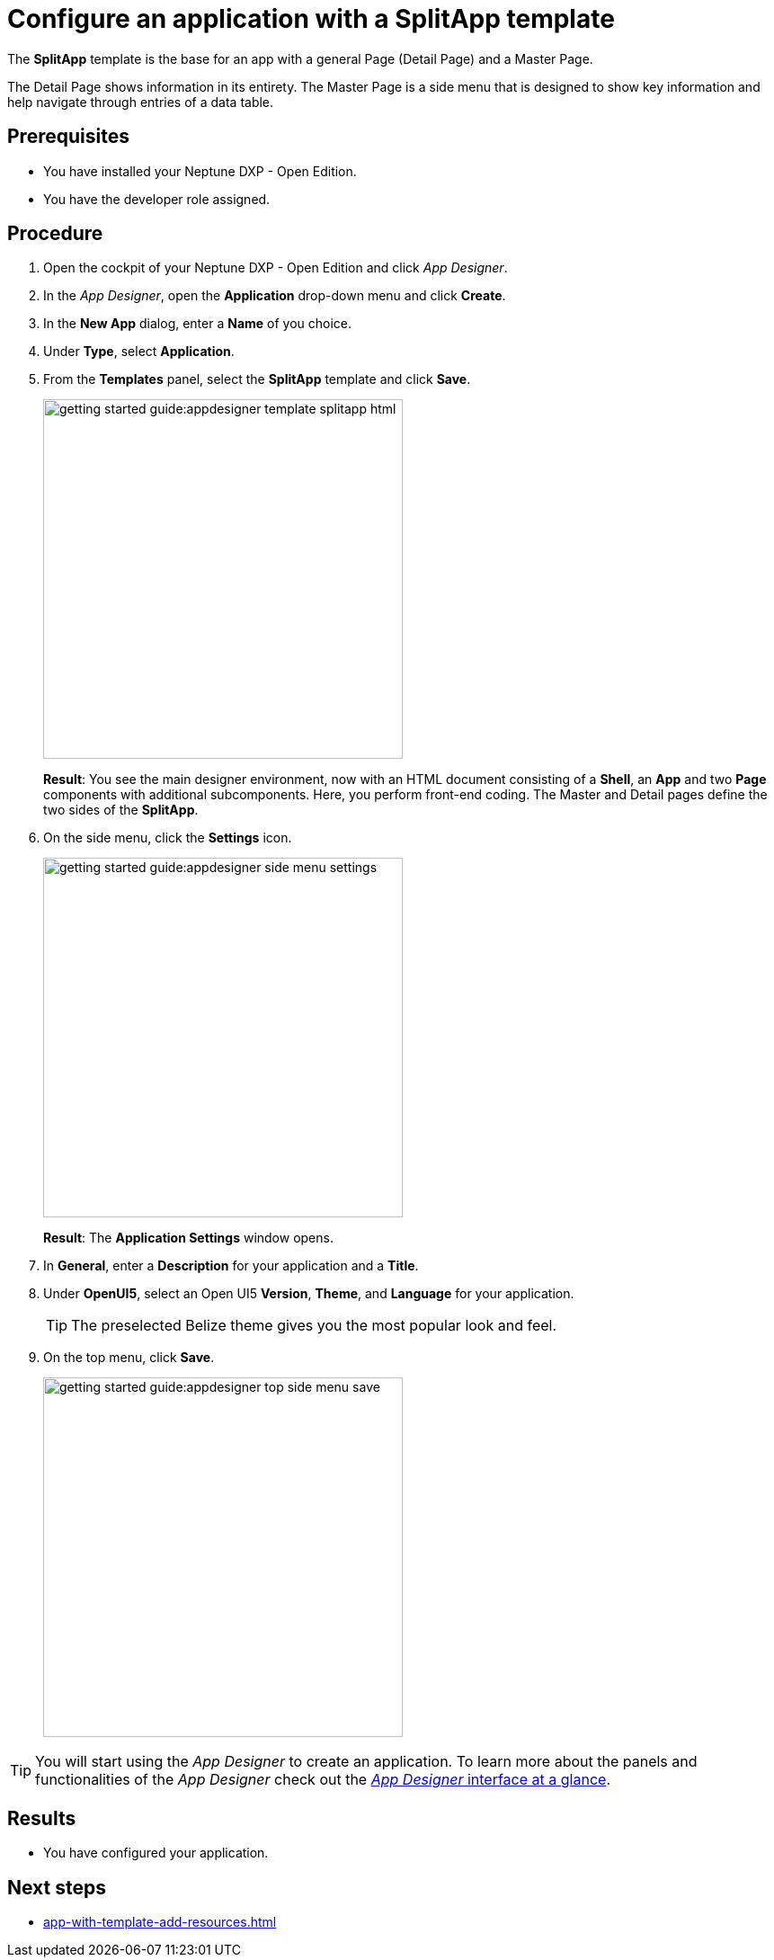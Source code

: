 = Configure an application with a SplitApp template

The *SplitApp* template is the base for an app with a general Page (Detail Page) and a Master Page.

The Detail Page shows information in its entirety.
The Master Page is a side menu that is designed to show key information and help navigate through entries of a data table.

//@Neptune: assumption, please check.
//Neptune@Parson: Mostly used like that, but can hold anything. Just a usual page.

== Prerequisites

* You have installed your Neptune DXP - Open Edition.
* You have the developer role assigned.

== Procedure

. Open the cockpit of your Neptune DXP - Open Edition and click _App Designer_.
. In the _App Designer_, open the *Application* drop-down menu and click *Create*.
. In the *New App* dialog, enter a *Name* of you choice.
. Under *Type*, select *Application*.
. From the *Templates* panel, select the *SplitApp* template and click *Save*.
+
image::getting-started-guide:appdesigner-template-splitapp-html.png[width=400]
+
*Result*: You see the main designer environment, now with an  HTML document consisting of a *Shell*, an *App* and two *Page* components with additional subcomponents.
Here, you perform front-end coding. The Master and Detail pages define the two sides of the *SplitApp*.
. On the side menu, click the *Settings* icon.
+
image::getting-started-guide:appdesigner-side-menu-settings.png[width=400]
+
*Result*: The *Application Settings* window opens.
+
. In *General*, enter a *Description* for your application and a *Title*.
//@Neptune: Where does this appear? Is it visible to the user of the application or the devs only?
//Neptune@Parson:Answered in app from scratch
. Under *OpenUI5*, select an Open UI5 *Version*, *Theme*, and *Language* for your application.

+
TIP: The preselected Belize theme gives you the most popular look and feel.
. On the top menu, click *Save*.
+
image::getting-started-guide:appdesigner-top-side-menu-save.png[width=400]


TIP: You will start using the _App Designer_ to create an application.
To learn more about the panels and functionalities of the _App Designer_ check out the xref:appdesigner-at-a-glance.adoc[_App Designer_ interface at a glance].


== Results

* You have configured your application.

== Next steps

* xref:app-with-template-add-resources.adoc[]